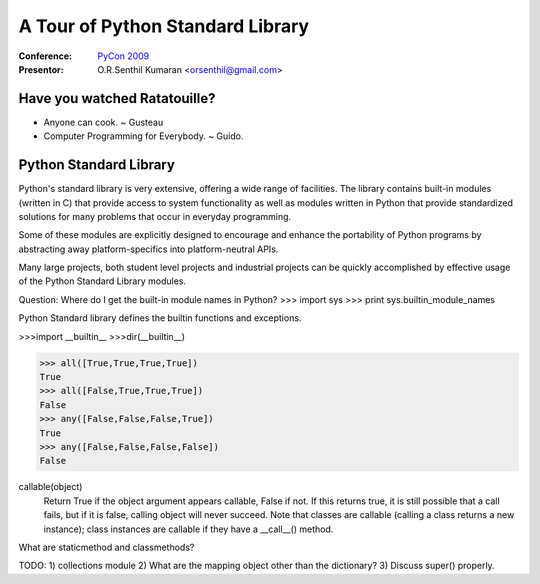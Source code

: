 =================================
A Tour of Python Standard Library
=================================

:Conference: `PyCon 2009`_

:Presentor: O.R.Senthil Kumaran <orsenthil@gmail.com>

.. _`PyCon 2009`: http://us.pycon.org/2009/


Have you watched Ratatouille?
=============================

* Anyone can cook. ~ Gusteau

* Computer Programming for Everybody. ~ Guido.


Python Standard Library
=======================

Python's standard library is very extensive, offering a wide range of
facilities. The library contains built-in modules (written in C) that provide
access to system functionality as well as modules written in Python that
provide standardized solutions for many problems that occur in everyday
programming. 

Some of these modules are explicitly designed to encourage and enhance the
portability of Python programs by abstracting away platform-specifics into
platform-neutral APIs.

Many large projects, both student level projects and industrial projects can be
quickly accomplished by effective usage of the Python Standard Library modules.


Question: Where do I get the built-in module names in Python?
>>> import sys
>>> print sys.builtin_module_names

Python Standard library defines the builtin functions and exceptions.

>>>import __builtin__
>>>dir(__builtin__)

>>> all([True,True,True,True])
True
>>> all([False,True,True,True])
False
>>> any([False,False,False,True])
True
>>> any([False,False,False,False])
False

callable(object)
    Return True if the object argument appears callable, False if not. If this
    returns true, it is still possible that a call fails, but if it is false,
    calling object will never succeed. Note that classes are callable (calling
    a class returns a new instance); class instances are callable if they have
    a __call__() method.

What are staticmethod and classmethods?


TODO:
1) collections module
2) What are the mapping object other than the dictionary?
3) Discuss super() properly.

